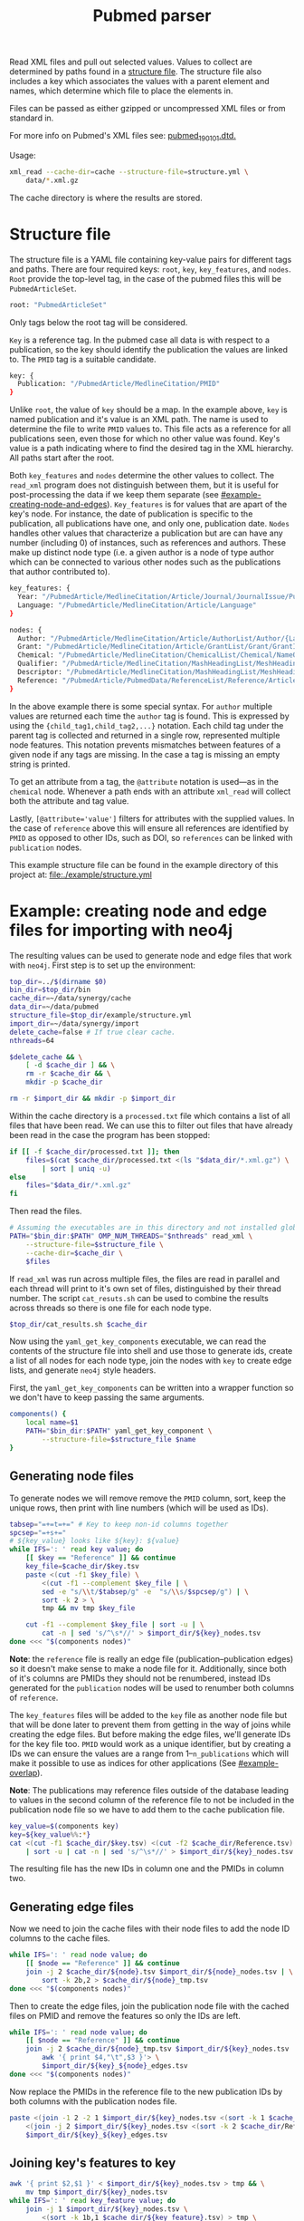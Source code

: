 #+TITLE: Pubmed parser
#+PROPERTY: header-args:sh :eval no
#+PROPERTY: header-args:bash :eval yes :session *readme* :results none

Read XML files and pull out selected values.
Values to collect are determined by paths found in a [[#structure-file][structure file]].
The structure file also includes a key which associates the values with a parent element and names, which determine which file to place the elements in.

Files can be passed as either gzipped or uncompressed XML files or from standard in.

For more info on Pubmed's XML files see: [[https://dtd.nlm.nih.gov/ncbi/pubmed/doc/out/190101/index.html][pubmed_190101.dtd.]]

Usage:
#+begin_src sh :eval no
  xml_read --cache-dir=cache --structure-file=structure.yml \
      data/*.xml.gz
#+end_src

The cache directory is where the results are stored.

* Structure file
:PROPERTIES:
:CUSTOM_ID: structure-file
:header_args: eval no
:END:

The structure file is a YAML file containing key-value pairs for different tags and paths.
There are four required keys: ~root~, ~key~, ~key_features~, and ~nodes~.
~Root~ provide the top-level tag, in the case of the pubmed files this will be ~PubmedArticleSet~.

#+begin_src sh :tangle ./example/structure.yml
  root: "PubmedArticleSet"
#+end_src

Only tags below the root tag will be considered.

~Key~ is a reference tag.
In the pubmed case all data is with respect to a publication, so the key should identify the publication the values are linked to.
The ~PMID~ tag is a suitable candidate.

#+begin_src sh :tangle ./example/structure.yml
  key: {
    Publication: "/PubmedArticle/MedlineCitation/PMID"
  }
#+end_src

Unlike ~root~, the value of ~key~ should be a map.
In the example above, ~key~ is named publication and it's value is an XML path.
The name is used to determine the file to write ~PMID~ values to.
This file acts as a reference for all publications seen, even those for which no other value was found.
Key's value is a path indicating where to find the desired tag in the XML hierarchy.
All paths start after the root.

Both ~key_features~ and ~nodes~ determine the other values to collect.
The ~read_xml~ program does not distinguish between them, but it is useful for post-processing the data if we keep them separate (see [[#example-creating-node-and-edges]]).
~Key_features~ is for values that are apart of the key's node.
For instance, the date of publication is specific to the publication, all publications have one, and only one, publication date.
~Nodes~ handles other values that characterize a publication but are can have any number (including 0) of instances, such as references and authors.
These make up distinct node type (i.e. a given author is a node of type author which can be connected to various other nodes such as the publications that author contributed to).

#+begin_src sh :tangle ./example/structure.yml
  key_features: {
    Year: "/PubmedArticle/MedlineCitation/Article/Journal/JournalIssue/PubDate/Year",
    Language: "/PubmedArticle/MedlineCitation/Article/Language"
  }

  nodes: {
    Author: "/PubmedArticle/MedlineCitation/Article/AuthorList/Author/{LastName,ForeName}",
    Grant: "/PubmedArticle/MedlineCitation/Article/GrantList/Grant/GrantID",
    Chemical: "/PubmedArticle/MedlineCitation/ChemicalList/Chemical/NameOfSubstance/@UI",
    Qualifier: "/PubmedArticle/MedlineCitation/MashHeadingList/MeshHeading/QualifierName/@UI",
    Descriptor: "/PubmedArticle/MedlineCitation/MashHeadingList/MeshHeading/DescriptorName/@UI",
    Reference: "/PubmedArticle/PubmedData/ReferenceList/Reference/ArticleIdList/ArticleId/[@IdType='pubmed']"
  }
#+end_src

In the above example there is some special syntax.
For ~author~ multiple values are returned each time the ~author~ tag is found.
This is expressed by using the ~{child_tag1,child_tag2,...}~ notation.
Each child tag under the parent tag is collected and returned in a single row, represented multiple node features.
This notation prevents mismatches between features of a given node if any tags are missing.
In the case a tag is missing an empty string is printed.

To get an attribute from a tag, the ~@attribute~ notation is used---as in the ~chemical~ node.
Whenever a path ends with an attribute ~xml_read~ will collect both the attribute and tag value.

Lastly, ~[@attribute='value']~ filters for attributes with the supplied values.
In the case of ~reference~ above this will ensure all references are identified by ~PMID~ as opposed to other IDs, such as DOI, so ~references~ can be linked with ~publication~ nodes.

This example structure file can be found in the example directory of this project at: [[file:./example/structure.yml]]

* Example: creating node and edge files for importing with neo4j
:PROPERTIES:
:CUSTOM_ID: example-creating-node-and-edges
:END:

The resulting values can be used to generate node and edge files that work with ~neo4j~.
First step is to set up the environment:

#+begin_src bash :exports none :tangle ./example/process.sh
  #! /usr/bin/env bash
  # Processes Pubmed XML files with read_xml then converts those into
  # node and edge files for use with neo4j.
#+end_src

#+begin_src bash :tangle ./example/process.sh :eval no
  top_dir=../$(dirname $0)
  bin_dir=$top_dir/bin
  cache_dir=~/data/synergy/cache
  data_dir=~/data/pubmed
  structure_file=$top_dir/example/structure.yml
  import_dir=~/data/synergy/import
  delete_cache=false # If true clear cache.
  nthreads=64

  $delete_cache && \
      [ -d $cache_dir ] && \
      rm -r $cache_dir && \
      mkdir -p $cache_dir

  rm -r $import_dir && mkdir -p $import_dir
#+end_src

#+begin_src bash :exports none
  top_dir=$PWD
  bin_dir=$top_dir/bin
  cache_dir=./cache
  data_dir=~/data/pubmed
  structure_file=$top_dir/example/structure.yml
  import_dir=~/data/synergy/import
  nthreads=4
  delete_cache=false # If true clear cache.

  $delete_cache && \
      [ -d $cache_dir ] && \
      rm -r $cache_dir && \
      mkdir -p $cache_dir

  rm -r $import_dir && mkdir -p $import_dir
#+end_src

Within the cache directory is a ~processed.txt~ file which contains a list of all files that have been read.
We can use this to filter out files that have already been read in the case the program has been stopped:

#+begin_src bash :eval no :tangle ./example/process.sh
  if [[ -f $cache_dir/processed.txt ]]; then
      files=$(cat $cache_dir/processed.txt <(ls "$data_dir/*.xml.gz") \
          | sort | uniq -u)
  else
      files="$data_dir/*.xml.gz"
  fi
#+end_src

#+begin_src bash :exports none
  files="$top_dir/data/*.xml.gz"
#+end_src

Then read the files.

#+begin_src bash :tangle ./example/process.sh
  # Assuming the executables are in this directory and not installed globally.
  PATH="$bin_dir:$PATH" OMP_NUM_THREADS="$nthreads" read_xml \
      --structure-file=$structure_file \
      --cache-dir=$cache_dir \
      $files
#+end_src

If ~read_xml~ was run across multiple files, the files are read in parallel and each thread will print to it's own set of files, distinguished by their thread number.
The script ~cat_resuts.sh~ can be used to combine the results across threads so there is one file for each node type.

#+begin_src bash :tangle ./example/process.sh
  $top_dir/cat_results.sh $cache_dir
#+end_src

Now using the ~yaml_get_key_components~ executable, we can read the contents of the structure file into shell and use those to generate ids, create a list of all nodes for each node type, join the nodes with ~key~ to create edge lists, and generate ~neo4j~ style headers.

First, the ~yaml_get_key_components~ can be written into a wrapper function so we don't have to keep passing the same arguments.

#+begin_src bash :tangle ./example/process.sh :results none
  components() {
      local name=$1
      PATH="$bin_dir:$PATH" yaml_get_key_component \
          --structure-file=$structure_file $name
  }
#+end_src

** Generating node files
To generate nodes we will remove remove the ~PMID~ column, sort, keep the unique rows, then print with line numbers (which will be used as IDs).

#+begin_src bash :tangle ./example/process.sh
  tabsep="=+=t=+=" # Key to keep non-id columns together
  spcsep="=+s+="
  # ${key_value} looks like ${key}: ${value}
  while IFS=': ' read key value; do
      [[ $key == "Reference" ]] && continue
      key_file=$cache_dir/$key.tsv
      paste <(cut -f1 $key_file) \
          <(cut -f1 --complement $key_file | \
          sed -e "s/\\t/$tabsep/g" -e  "s/\\s/$spcsep/g") | \
          sort -k 2 > \
          tmp && mv tmp $key_file

      cut -f1 --complement $key_file | sort -u | \
          cat -n | sed 's/^\s*//' > $import_dir/${key}_nodes.tsv
  done <<< "$(components nodes)"
#+end_src

*Note*: the ~reference~ file is really an edge file (publication--publication edges) so it doesn't make sense to make a node file for it.
Additionally, since both of it's columns are PMIDs they should not be renumbered, instead IDs generated for the ~publication~ nodes will be used to renumber both columns of ~reference~.

The ~key_features~ files will be added to the ~key~ file as another node file but that will be done later to prevent them from getting in the way of joins while creating the edge files.
But before making the edge files, we'll generate IDs for the key file too.
~PMID~ would work as a unique identifier, but by creating a IDs we can ensure the values are a range from 1--~n_publications~ which will make it possible to use as indices for other applications (See [[#example-overlap]]).

*Note*: The publications may reference files outside of the database leading to values in the second column of the reference file to not be included in the publication node file so we have to add them to the cache publication file.

#+begin_src bash :tangle ./example/process.sh
  key_value=$(components key)
  key=${key_value%%:*}
  cat <(cut -f1 $cache_dir/$key.tsv) <(cut -f2 $cache_dir/Reference.tsv) \
      | sort -u | cat -n | sed 's/^\s*//' > $import_dir/${key}_nodes.tsv
#+end_src

The resulting file has the new IDs in column one and the PMIDs in column two.
** Generating edge files
Now we need to join the cache files with their node files to add the node ID columns to the cache files.

#+begin_src bash :tangle ./example/process.sh
  while IFS=': ' read node value; do
      [[ $node == "Reference" ]] && continue
      join -j 2 $cache_dir/${node}.tsv $import_dir/${node}_nodes.tsv | \
          sort -k 2b,2 > $cache_dir/${node}_tmp.tsv
  done <<< "$(components nodes)"
#+end_src

Then to create the edge files, join the publication node file with the cached files on PMID and remove the features so only the IDs are left.

#+begin_src bash :tangle ./example/process.sh
  while IFS=': ' read node value; do
      [[ $node == "Reference" ]] && continue
      join -j 2 $cache_dir/${node}_tmp.tsv $import_dir/${key}_nodes.tsv | \
          awk '{ print $4,"\t",$3 }'> \
          $import_dir/${key}_${node}_edges.tsv
  done <<< "$(components nodes)"
#+end_src

Now replace the PMIDs in the reference file to the new publication IDs by both columns with the publication nodes file.

#+begin_src bash :tangle ./example/process.sh
  paste <(join -1 2 -2 1 $import_dir/${key}_nodes.tsv <(sort -k 1 $cache_dir/Reference.tsv) | cut -d" " -f2) \
      <(join -j 2 $import_dir/${key}_nodes.tsv <(sort -k 2 $cache_dir/Reference.tsv) | cut -d" " -f2) > \
      $import_dir/${key}_${key}_edges.tsv
#+end_src

** Joining key's features to key
#+begin_src bash :tangle ./example/process.sh
  awk '{ print $2,$1 }' < $import_dir/${key}_nodes.tsv > tmp && \
      mv tmp $import_dir/${key}_nodes.tsv
  while IFS=': ' read key_feature value; do
      join -j 1 $import_dir/${key}_nodes.tsv \
          <(sort -k 1b,1 $cache_dir/${key_feature}.tsv) > tmp \
          && mv tmp $import_dir/${key}_nodes.tsv
  done <<< "$(components key_features)"
  sed 's/\s/\t/g' < $import_dir/${key}_nodes.tsv | cut -f 2- > tmp && \
      mv tmp $import_dir/${key}_nodes.tsv
#+end_src

** Cleaning up (replacing temporary separators)
#+begin_src bash :tangle ./example/process.sh
  while IFS=': ' read node value; do
      sed -e 's/ /\t/g' -e "s/$tabsep/\t/g" -e "s/$spcsep/ /g" < $import_dir/${node}_nodes.tsv > tmp && \
          mv tmp $import_dir/${node}_nodes.tsv
  done <<< "$(components nodes)"
#+end_src

** Adding headers
For the key nodes:
#+begin_src bash :tangle ./example/process.sh
  key_value=$(components key)
  key=${key_value%%:*}
  header="${key}Id:ID($key)"
  while IFS=': ' read node value; do
      header="${header}\t${node}"
  done <<< "$(components key_features)"

  cat <(echo -e $header) $import_dir/${key}_nodes.tsv > \
      tmp && mv tmp $import_dir/${key}_nodes.tsv
#+end_src

For other nodes:
#+begin_src bash :tangle ./example/process.sh
  while IFS=': ' read node value; do
      [[ $node == "Reference" ]] && continue
      header="${node}Id:ID(${node})"
      IFS=','; for v in $value; do
          header="${header}\t${v}"
      done

      cat <(echo -e $header) $import_dir/${node}_nodes.tsv > \
          tmp && mv tmp $import_dir/${node}_nodes.tsv
  done <<< "$(components nodes)"
#+end_src

For edges (excluding references):
#+begin_src bash :tangle ./example/process.sh
  while IFS=': ' read node value; do
      [[ $node == "Reference" ]] && continue
      header=":START_ID(${key})"
      header="${header}\t:END_ID(${node})"

      cat <(echo -e $header) $import_dir/${key}_${node}_edges.tsv > \
          tmp && mv tmp $import_dir/${key}_${node}_edges.tsv
  done <<< "$(components nodes)"
#+end_src

For the special case of references, both IDs should be publications:
#+begin_src bash :tangle ./example/process.sh
  header=":START_ID($key)\t:END_ID($key)"
  cat <(echo -e $header) $import_dir/${key}_${key}_edges.tsv > \
      tmp && mv tmp $import_dir/${key}_${key}_edges.tsv
#+end_src

* TODO Example: calculating overlap
:PROPERTIES:
:CUSTOM_ID: example-overlap
:END:

* Example: importing with neo4j
#+begin_src bash
  import_file=example/importpubmed.sh
  cat > $import_file <<_EOF_
  #!/usr/bin/env bash

  database_dir=\$XDG_DATA_HOME/neo4j/data
  import_dir=$import_dir
  name=neo4j

  [ -d \$database_dir ] && rm -r \$database_dir

  neo4j-admin import \\
      --database=\$name \\
      --delimiter="\\t" \\
      --quote="\\"" \\
      --skip-bad-relationships=true \\
      --trim-strings=true \\
      --id-type=STRING \\
      --nodes=Publication=\$import_dir/Publication_nodes.tsv \\
  _EOF_

  while IFS=': ' read node value; do
      [[ $node == "Reference" ]] && continue
      echo "    --nodes=${node}=\$import_dir/${node}_nodes.tsv \\" >> $import_file
  done <<< "$(components nodes)"

  while IFS=': ' read node value; do
      [[ $node == "Reference" ]] && continue
      echo "    --relationships=${key}-${node}=\$import_dir/${key}_${node}_edges.tsv \\" >> $import_file
  done <<< "$(components nodes)"

  echo "    --relationships=${key}-${key}=\$import_dir/${key}_${key}_edges.tsv" >> $import_file

  chmod +x $import_file
#+end_src
